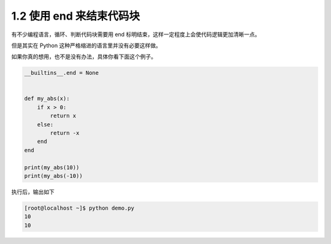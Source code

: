 1.2 使用 end 来结束代码块
=========================

有不少编程语言，循环、判断代码块需要用 end
标明结束，这样一定程度上会使代码逻辑更加清晰一点。

但是其实在 Python 这种严格缩进的语言里并没有必要这样做。

如果你真的想用，也不是没有办法，具体你看下面这个例子。

.. code:: python

   __builtins__.end = None


   def my_abs(x):
       if x > 0:
           return x
       else:
           return -x
       end
   end

   print(my_abs(10))
   print(my_abs(-10))

执行后，输出如下

.. code:: shell

   [root@localhost ~]$ python demo.py 
   10
   10

|image0|

|image1|

.. |image0| image:: http://image.iswbm.com/20200804124133.png
.. |image1| image:: http://image.iswbm.com/20200607174235.png

